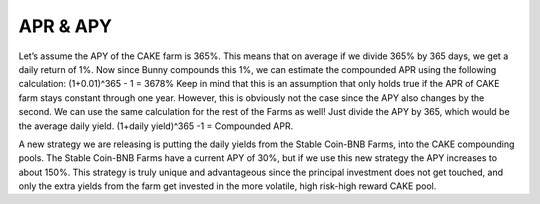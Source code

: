 ************************
APR & APY
************************

Let’s assume the APY of the CAKE farm is 365%. This means that on average if we divide 365% by 365 days, we get a daily return of 1%. Now since Bunny compounds this 1%, we can estimate the compounded APR using the following calculation: (1+0.01)^365 - 1 = 3678% Keep in mind that this is an assumption that only holds true if the APR of CAKE farm stays constant through one year. However, this is obviously not the case since the APY also changes by the second. We can use the same calculation for the rest of the Farms as well! Just divide the APY by 365, which would be the average daily yield. (1+daily yield)^365 -1 = Compounded APR.

A new strategy we are releasing is putting the daily yields from the Stable Coin-BNB Farms, into the CAKE compounding pools. The Stable Coin-BNB Farms have a current APY of 30%, but if we use this new strategy the APY increases to about 150%. This strategy is truly unique and advantageous since the principal investment does not get touched, and only the extra yields from the farm get invested in the more volatile, high risk-high reward CAKE pool.

